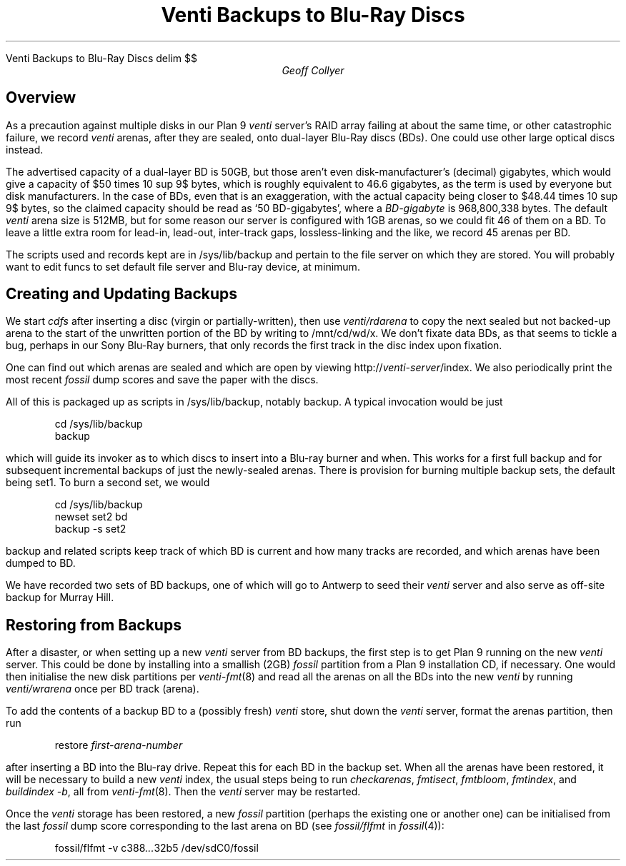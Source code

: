 .HTML "Venti Backups to Blu-Ray Discs"
.EQ
delim $$
.EN
.
.TL
Venti Backups to Blu-Ray Discs
.AU
Geoff Collyer
.AI
.MH
.SH
Overview
.PP
As a precaution against multiple disks in our
Plan 9
.I venti
server's RAID array failing at about the same time,
or other catastrophic failure, we record
.I venti
arenas,
after they are sealed,
onto dual-layer Blu-Ray discs (BDs).
One could use other large optical discs instead.
.PP
The advertised capacity of a dual-layer BD is 50GB,
but those aren't even disk-manufacturer's (decimal) gigabytes,
which would give a capacity of
$50 times 10 sup 9$ bytes,
which is roughly equivalent to 46.6 gigabytes,
as the term is used by everyone but disk manufacturers.
In the case of BDs,
even that is an exaggeration, with the actual capacity being
closer to $48.44 times 10 sup 9$ bytes,
so the claimed capacity should be read as `50 BD-gigabytes',
where a
.I BD-gigabyte
is 968,800,338 bytes.
The default
.I venti
arena size is 512MB, but for some reason our server is configured
with 1GB arenas, so we could fit 46 of them on a BD.
To leave a little extra room for lead-in, lead-out, inter-track gaps,
lossless-linking and the like,
we record 45 arenas per BD.
.PP
The scripts used and records kept are in
.CW /sys/lib/backup
and pertain to the file server on which they are stored.
You will probably want to edit
.CW funcs
to set default file server and Blu-ray device, at minimum.
.SH
Creating and Updating Backups
.PP
We start
.I cdfs
after inserting a disc (virgin or partially-written),
then use
.I venti/rdarena
to copy the next sealed but not backed-up arena
to the start of the unwritten portion of the BD by writing to
.CW /mnt/cd/wd/x .
We don't fixate data BDs, as that seems to tickle a bug,
perhaps in our Sony Blu-Ray burners, that only records the first track
in the disc index upon fixation.
.PP
One can find out which arenas are sealed and which are open by viewing
.CW http://\fIventi-server\fP/index .
We also periodically print the most recent
.I fossil
dump scores and save the paper with the discs.
.PP
All of this is packaged up as scripts in
.CW /sys/lib/backup ,
notably
.CW backup .
A typical invocation would be just
.DS
.ft CW
cd /sys/lib/backup
backup
.ft
.DE
which will guide its invoker as to which discs to insert into a Blu-ray
burner and when.
This works for a first full backup and for subsequent incremental backups
of just the newly-sealed arenas.
There is provision for burning multiple backup sets, the default being
.CW set1 .
To burn a second set, we would
.DS
.ft CW
cd /sys/lib/backup
newset set2 bd
backup -s set2
.ft
.DE
.CW backup
and related scripts keep track of which BD is current and how many
tracks are recorded, and which arenas have been dumped to BD.
.PP
We have recorded two sets of BD backups, one of which will go to
Antwerp to seed their
.I venti
server and also serve as off-site backup for Murray Hill.
.SH
Restoring from Backups
.PP
After a disaster, or when setting up a new
.I venti
server from BD backups,
the first step is to get Plan 9 running on the new
.I venti
server.
This could be done by installing into a smallish (2GB)
.I fossil
partition from a Plan 9 installation CD, if necessary.
One would then initialise the new disk partitions per
.I venti-fmt (8)
and read all the arenas on all the BDs into the new
.I venti
by running
.I venti/wrarena
once per BD track (arena).
.br
.ne 3
.PP
To add the contents of a backup BD to a (possibly fresh)
.I venti
store,
shut down the
.I venti
server,
format the arenas partition, then
run
.DS
.ft CW
restore \fIfirst-arena-number\fP
.ft
.DE
after inserting a BD into the Blu-ray drive.
Repeat this for each BD in the backup set.
When all the arenas have been restored,
it will be necessary to build a new
.I venti
index,
the usual steps being to run
.I checkarenas ,
.I fmtisect ,
.I fmtbloom ,
.I fmtindex ,
and
.I "buildindex -b" ,
all from
.I venti-fmt (8).
Then the
.I venti
server may be restarted.
.PP
Once the
.I venti
storage has been restored,
a new
.I fossil
partition (perhaps the existing one or another one)
can be initialised from the last
.I fossil
dump score corresponding to the last arena on BD
(see
.I fossil/flfmt
in
.I fossil (4)):
.DS
.ft CW
fossil/flfmt -v c388\fI...\fP32b5 /dev/sdC0/fossil
.ft
.DE
